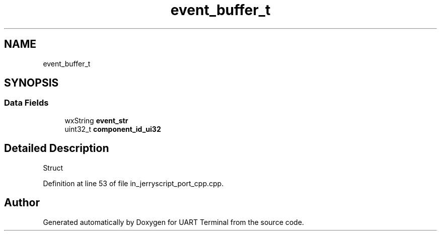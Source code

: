 .TH "event_buffer_t" 3 "Mon Apr 20 2020" "Version V2.0" "UART Terminal" \" -*- nroff -*-
.ad l
.nh
.SH NAME
event_buffer_t
.SH SYNOPSIS
.br
.PP
.SS "Data Fields"

.in +1c
.ti -1c
.RI "wxString \fBevent_str\fP"
.br
.ti -1c
.RI "uint32_t \fBcomponent_id_ui32\fP"
.br
.in -1c
.SH "Detailed Description"
.PP 
Struct 
.PP
Definition at line 53 of file in_jerryscript_port_cpp\&.cpp\&.

.SH "Author"
.PP 
Generated automatically by Doxygen for UART Terminal from the source code\&.
